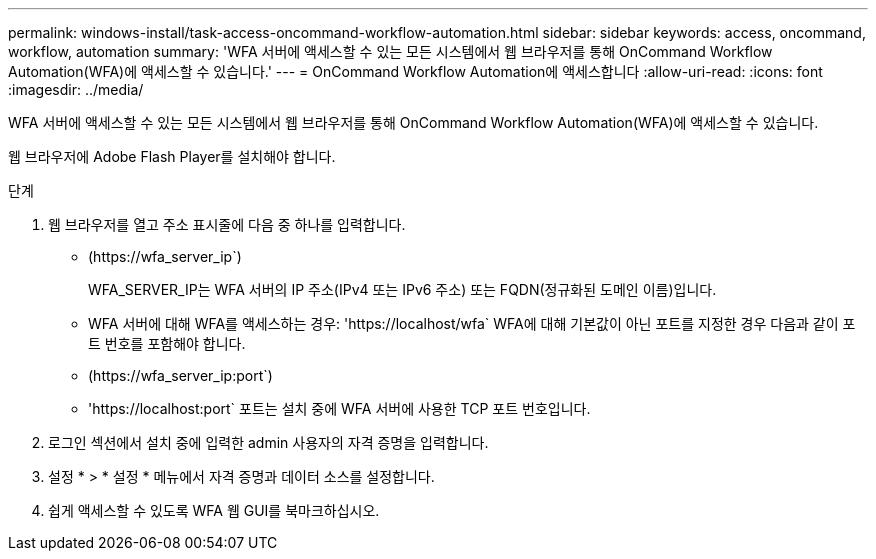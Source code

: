 ---
permalink: windows-install/task-access-oncommand-workflow-automation.html 
sidebar: sidebar 
keywords: access, oncommand, workflow, automation 
summary: 'WFA 서버에 액세스할 수 있는 모든 시스템에서 웹 브라우저를 통해 OnCommand Workflow Automation(WFA)에 액세스할 수 있습니다.' 
---
= OnCommand Workflow Automation에 액세스합니다
:allow-uri-read: 
:icons: font
:imagesdir: ../media/


[role="lead"]
WFA 서버에 액세스할 수 있는 모든 시스템에서 웹 브라우저를 통해 OnCommand Workflow Automation(WFA)에 액세스할 수 있습니다.

웹 브라우저에 Adobe Flash Player를 설치해야 합니다.

.단계
. 웹 브라우저를 열고 주소 표시줄에 다음 중 하나를 입력합니다.
+
** (+https://wfa_server_ip+`)
+
WFA_SERVER_IP는 WFA 서버의 IP 주소(IPv4 또는 IPv6 주소) 또는 FQDN(정규화된 도메인 이름)입니다.

** WFA 서버에 대해 WFA를 액세스하는 경우: '+https://localhost/wfa+` WFA에 대해 기본값이 아닌 포트를 지정한 경우 다음과 같이 포트 번호를 포함해야 합니다.
** (+https://wfa_server_ip:port+`)
** '+https://localhost:port+` 포트는 설치 중에 WFA 서버에 사용한 TCP 포트 번호입니다.


. 로그인 섹션에서 설치 중에 입력한 admin 사용자의 자격 증명을 입력합니다.
. 설정 * > * 설정 * 메뉴에서 자격 증명과 데이터 소스를 설정합니다.
. 쉽게 액세스할 수 있도록 WFA 웹 GUI를 북마크하십시오.

